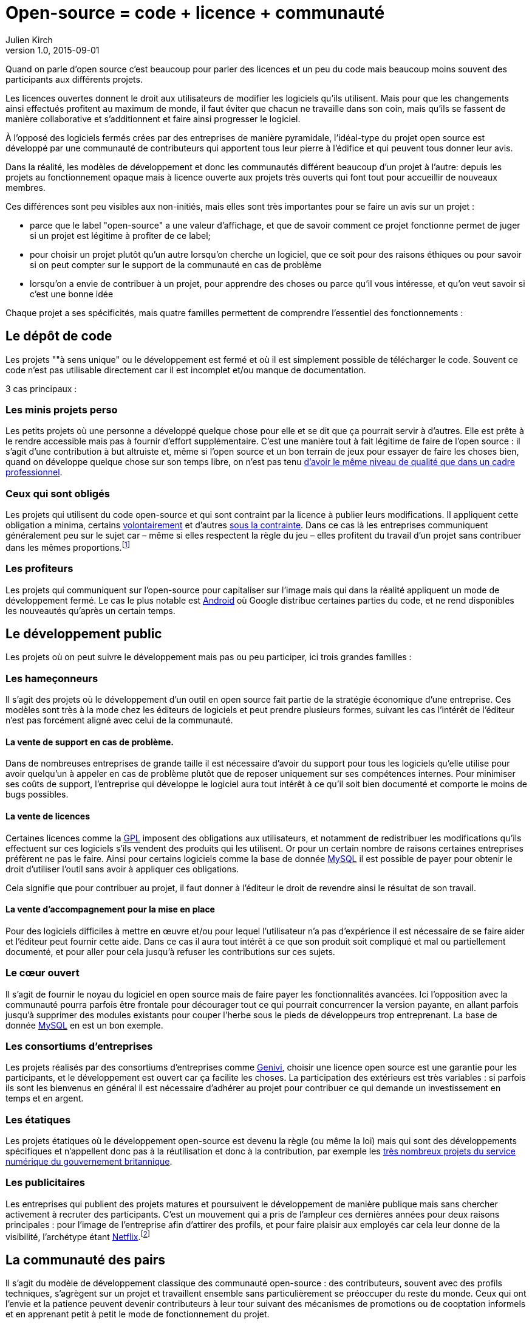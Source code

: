 = Open-source = code + licence + communauté
Julien Kirch
v1.0, 2015-09-01

Quand on parle d'open source c'est beaucoup pour parler des licences et un peu du code mais beaucoup moins souvent des participants aux différents projets.

Les licences ouvertes donnent le droit aux utilisateurs de modifier les logiciels qu'ils utilisent.
Mais pour que les changements ainsi effectués profitent au maximum de monde,
il faut éviter que chacun ne travaille dans son coin, mais qu'ils se fassent de manière collaborative et s'additionnent et faire ainsi progresser le logiciel.

À l'opposé des logiciels fermés crées par des entreprises de manière pyramidale,
l'idéal-type du projet open source est développé par une communauté de contributeurs qui apportent tous leur pierre à l'édifice et qui peuvent tous donner leur avis.

Dans la réalité, les modèles de développement et donc les communautés différent beaucoup d'un projet à l'autre:
depuis les projets au fonctionnement opaque mais à licence ouverte aux projets très ouverts qui font tout pour accueillir de nouveaux membres.

Ces différences sont peu visibles aux non-initiés, mais elles sont très importantes pour se faire un avis sur un projet :

- parce que le label "open-source" a une valeur d'affichage, et que de savoir comment ce projet fonctionne permet de juger si un projet est légitime à profiter de ce label;
- pour choisir un projet plutôt qu'un autre lorsqu'on cherche un logiciel, que ce soit pour des raisons éthiques ou pour savoir si on peut compter sur le support de la communauté en cas de problème
- lorsqu'on a envie de contribuer à un projet, pour apprendre des choses ou parce qu'il vous intéresse, et qu'on veut savoir si c'est une bonne idée

Chaque projet a ses spécificités, mais quatre familles permettent de comprendre l'essentiel des fonctionnements :

== Le dépôt de code

Les projets ""à sens unique" ou le développement est fermé et où il est simplement possible de télécharger le code. Souvent ce code n'est pas utilisable directement car il est incomplet et/ou manque de documentation.

3 cas principaux :

=== Les minis projets perso

Les petits projets où une personne a développé quelque chose pour elle et se dit que ça pourrait servir à d'autres.
Elle est prête à le rendre accessible mais pas à fournir d'effort supplémentaire.
C'est une manière tout à fait légitime de faire de l'open source :
il s'agit d'une contribution  à but altruiste et, même si l'open source et un bon terrain de jeux pour essayer de faire les choses bien,
quand on développe quelque chose sur son temps libre, on n'est pas tenu link:http://www.drmaciver.com/2015/04/its-ok-for-your-open-source-library-to-be-a-bit-shitty/[d'avoir le même niveau de qualité que dans un cadre professionnel].

=== Ceux qui sont obligés

Les projets qui utilisent du code open-source et qui sont contraint par la licence à publier leurs modifications.
Il appliquent cette obligation a minima, certains link:http://floss.freebox.fr[volontairement] et d'autres link:https://sfconservancy.org/linux-compliance/about.html[sous la contrainte]. Dans ce cas là les entreprises communiquent généralement peu sur le sujet car – même si elles respectent la règle du jeu – elles profitent du travail d'un projet sans contribuer dans les mêmes proportions.footnote:[Il arrive parfois que des développeurs du projet d'origine utilisent du code ainsi publié en le réincorporant après adaptation.]

=== Les profiteurs

Les projets qui communiquent sur l'open-source pour capitaliser sur l'image mais qui dans la réalité appliquent un mode de développement fermé. Le cas le plus notable est link:https://source.android.com/source/code-lines.html[Android] où Google distribue certaines parties du code, et ne rend disponibles les nouveautés qu'après un certain temps.

== Le développement public

Les projets où on peut suivre le développement mais pas ou peu participer, ici trois grandes familles :

=== Les hameçonneurs

Il s'agit des projets où le développement d'un outil en open source fait partie de la stratégie économique d'une entreprise.
Ces modèles sont très à la mode chez les éditeurs de logiciels et peut prendre plusieurs formes, suivant les cas l'intérêt de l'éditeur n'est pas forcément aligné avec celui de la communauté.

==== La vente de support en cas de problème.

Dans de nombreuses entreprises de grande taille il est nécessaire d'avoir du support pour tous les logiciels qu'elle utilise pour avoir quelqu'un à appeler en cas de problème plutôt que de reposer uniquement sur ses compétences internes.
Pour minimiser ses coûts de support, l'entreprise qui développe le logiciel aura tout intérêt à ce qu'il soit bien documenté et comporte le moins de bugs possibles.

==== La vente de licences

Certaines licences comme la link:http://fsffrance.org/gpl/gpl-fr.fr.html[GPL] imposent des obligations aux utilisateurs, et notamment de redistribuer les modifications qu'ils effectuent sur ces logiciels s'ils vendent des produits qui les utilisent.
Or pour un certain nombre de raisons certaines entreprises préfèrent ne pas le faire.
Ainsi pour certains logiciels comme la base de donnée link:https://fr.wikipedia.org/wiki/MySQL[MySQL] il est possible de payer pour obtenir le droit d'utiliser l'outil sans avoir à appliquer ces obligations.

Cela signifie que pour contribuer au projet, il faut donner à l'éditeur le droit de revendre ainsi le résultat de son travail.

==== La vente d'accompagnement pour la mise en place

Pour des logiciels difficiles à mettre en œuvre et/ou pour lequel l'utilisateur n'a pas d'expérience il est nécessaire de se faire aider et l'éditeur peut fournir cette aide.
Dans ce cas il aura tout intérêt à ce que son produit soit compliqué et mal ou partiellement documenté, et pour aller pour cela jusqu'à refuser les contributions sur ces sujets.

=== Le cœur ouvert

Il s'agit de fournir le noyau du logiciel en open source mais de faire payer les fonctionnalités avancées.
Ici l'opposition avec la communauté pourra parfois être frontale pour décourager tout ce qui pourrait concurrencer la version payante,
en allant parfois jusqu'à supprimer des modules existants pour couper l'herbe sous le pieds de développeurs trop entreprenant. La base de donnée link:https://en.wikipedia.org/wiki/MySQL_Enterprise[MySQL] en est un bon exemple.

=== Les consortiums d'entreprises

Les projets réalisés par des consortiums d'entreprises comme  link:https://fr.wikipedia.org/wiki/GENIVI_Alliance[Genivi], choisir une licence open source est une garantie pour les participants, et le développement est ouvert car ça facilite les choses.
La participation des extérieurs est très variables : si parfois ils sont les bienvenus en général il est nécessaire d'adhérer au projet pour contribuer ce qui demande un investissement en temps et en argent.

=== Les étatiques

Les projets étatiques où le développement open-source est devenu la règle (ou même la loi)
mais qui sont des développements spécifiques et n'appellent donc pas à la réutilisation et donc à la contribution,
par exemple les link:https://github.com/alphagov[très nombreux projets du service numérique du gouvernement britannique].

=== Les publicitaires

Les entreprises qui publient des projets matures et poursuivent le développement de manière publique mais sans chercher activement à recruter des participants.
C'est un mouvement qui a pris de l'ampleur ces dernières années pour deux raisons principales : pour l'image de l'entreprise afin d'attirer des profils, et pour faire plaisir aux employés car cela leur donne de la visibilité, l'archétype étant link:https://github.com/Netflix[Netflix].footnote:[Le cas extrême est celui des entreprise qui ont décidé d'arrêter le développement d'un projet et qui choisissent de masquer cette décision en "confiant" le code à la communauté, comme cela a été fait pour link:http://www.zdnet.fr/actualites/oracle-confie-openoffice-a-la-fondation-apache-39761400.htm[OpenOffice].]

== La communauté des pairs

Il s'agit du modèle de développement classique des communauté open-source : des contributeurs, souvent avec des profils techniques, s'agrègent sur un projet et travaillent ensemble sans particulièrement se préoccuper du reste du monde.
Ceux qui ont l'envie et la patience peuvent devenir contributeurs à leur tour suivant des mécanismes de promotions ou de cooptation informels et en apprenant petit à petit le mode de fonctionnement du projet.

C'est un modèle qui a fait ses preuves, mais qui souffre de 2 défauts :

- Le cœur du projet étant souvent composé de développeurs, l'apport des membres non-développeur est moins valorisé et leur voix est moins entendue.
Ils sont donc moins incité à participer et/ou risquent de se décourager.
C'est un des mécanismes qui explique les manques en matière de documentation ou d'utilisabilité dont souffrent ces projets.
- Le modèle de cooptation informel, souvent trompeusement qualifié de méritocratie, encourage les comportements de "bandes de potes" qui mènent à des communautés sans diversité, voire link:https://modelviewculture.com/pieces/leaving-toxic-open-source-communities[toxiques], qui usent les personnes et découragent les nouveaux qui ne sont pas prêt à subir ce genre de choses. La communauté développant le cœur du système Linux est ainsi célèbre pour ses échanges au ton abrasif et parfois insultant, et le justifiant par le fait que la maitrise technique excuse tout.

== La communauté accueillante

Il s'agit des projets ayant fait le choix d'avoir un projet avec une communauté accueillante, et qui sont donc prêt à consacrer des efforts à cela.
Cela demande un travail continuel pour passer du temps avec les nouveaux venus et éviter que les vieux réflexes ne reviennent, et il faut parfois prendre des décisions difficiles,
comme lorsqu'il s'agit d'exclure des membres dont les contributions ont de la valeur mais dont le comportement n'est pas acceptable.

C'est une manière de faire qui s'est multipliée récemment, grâce aux critiques du modèle précédent, les projets link:http://emberjs.com[ember] et link:https://www.rust-lang.org/index.html[rust] en sont de bons exemples.
